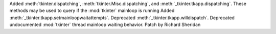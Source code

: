 Added :meth:`tkinter.dispatching`, :meth:`tkinter.Misc.dispatching`, and :meth:`_tkinter.tkapp.dispatching`.
These methods may be used to query if the :mod:`tkinter` mainloop is running
Added :meth:`_tkinter.tkapp.setmainloopwaitattempts`.
Deprecated :meth:`_tkinter.tkapp.willdispatch`.
Deprecated undocumented :mod:`tkinter` thread mainloop waiting behavior.
Patch by Richard Sheridan